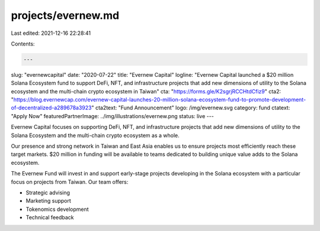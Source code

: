 projects/evernew.md
===================

Last edited: 2021-12-16 22:28:41

Contents:

.. code-block:: md

    ---
slug: "evernewcapital"
date: "2020-07-22"
title: "Evernew Capital"
logline: "Evernew Capital launched a $20 million Solana Ecosystem fund to support DeFi, NFT, and infrastructure projects that add new dimensions of utility to the Solana ecosystem and the multi-chain crypto ecosystem in Taiwan"
cta: "https://forms.gle/K2sgrjRCCHtdCfiz9"
cta2: "https://blog.evernewcap.com/evernew-capital-launches-20-million-solana-ecosystem-fund-to-promote-development-of-decentralized-a289678a3923"
cta2text: "Fund Announcement"
logo: /img/evernew.svg
category: fund
ctatext: "Apply Now"
featuredPartnerImage: ../img/illustrations/evernew.png
status: live
---

Evernew Capital focuses on supporting DeFi, NFT, and infrastructure projects that add new dimensions of utility to the Solana Ecosystem and the multi-chain crypto ecosystem as a whole.

Our presence and strong network in Taiwan and East Asia enables us to ensure projects most efficiently reach these target markets. $20 million in funding will be available to teams dedicated to building unique value adds to the Solana ecosystem.

The Evernew Fund will invest in and support early-stage projects developing in the Solana ecosystem with a particular focus on projects from Taiwan. Our team offers:

- Strategic advising
- Marketing support
- Tokenomics development
- Technical feedback



